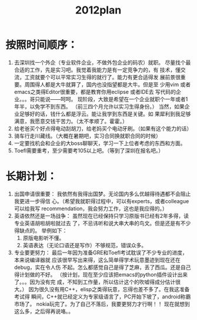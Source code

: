 # -*- mode: org -*-
# Last modified: <2012-01-20 20:06:25 Friday by richard>
#+STARTUP: showall
#+TITLE:   2012plan

* 按照时间顺序：
1. 去深圳找一个外企（专业软件企业，不做外包企业的码农）就职。
   尽量找个最合适的工作，先是实习吧。我觉着我能力是有一定竞争力的，有
   技术，懂交流，工资就要个可以平常实习生得的就行了。能力有更合适得发
   展前景很重要。周围得人都是大牛就算了，国内也没指望都是大牛。但是至
   少用vim 或者emacs之类得Editor很重要，都是教育你用eclipse 或者IDE去
   写代码的企业。。。哥只能说——呵呵。
   现阶段，大致是希望在一个企业就职个一年或者1年半，以免学不到东西。
   （前三四个月允许以实习生得身份。）
   当然，如果企业足够好的话，钱什么都是浮云。能让我学到东西是关键。如
   果犀利到我足够满意，我愿意交钱干苦力。（太不孝顺了。霍霍。）
2. 给老爸买个好点得电动刮胡刀，给老妈买个电动牙刷。（如果有这个能力的话）
3. 骑车行走川藏线。（大概在暑期吧，实习合同换就职合同的时候）
4. 一定要找机会和企业的大boss聊聊天，学习一下上位者考虑的东西和方面。
5. Toefl需要重考，至少需要考105以上吧。（等到了深圳在报名吧。）

* 长期计划：
1. 出国申请很重要：
   我依然有我得出国梦。无论国内多么优越得待遇都不会阻止我更进一步得信
   心。（希望我就职得过程中，可以有experts，或者colleague可以给我写
   recommendation，我会努力工作，这也是我应得的。）
2. 英语依然还是一场战争：
   虽然现在已经保持只学习原版书已经有2年多得，读专业英语胡啦胡啦就过去
   了，不忌讳听和说大串大串的鸟文。但是还是有不少得缺点的。
   举例如下：
   1. 原版电影听不懂。
   2. 英语表达（无论口语还是写作）不够规范，错误众多。
3. 专业要更努力：
   最后一年因为准备GRE和Toefl考试耽误了不少专业的进度，本来说编译器就
   应该很早写出来得，这么简单得学术玩意墨迹到现在还在debug，实在令人伤
   不起。怎么都感觉自己是得了芝麻，丢了西瓜。还是自己得计划做的不好。
   （按计划，现在至少应该把emacs的python插件设计出来了。。。因为没有完
   成，不知到工作量，所以估计这个的吹嘘得成分估计很大。）
   因为很久没有用C++，elisp之类得玩意，忘得也差不多了。在我这准备考试得
   瞬间，C++就已经定义为专家级语言了，PC开始下坡了，android称霸市场了。
   nokia玩完了。为了自己不落后，我要更努力才行啊！！
   现在就想到这么多，之后得再说咯。。
